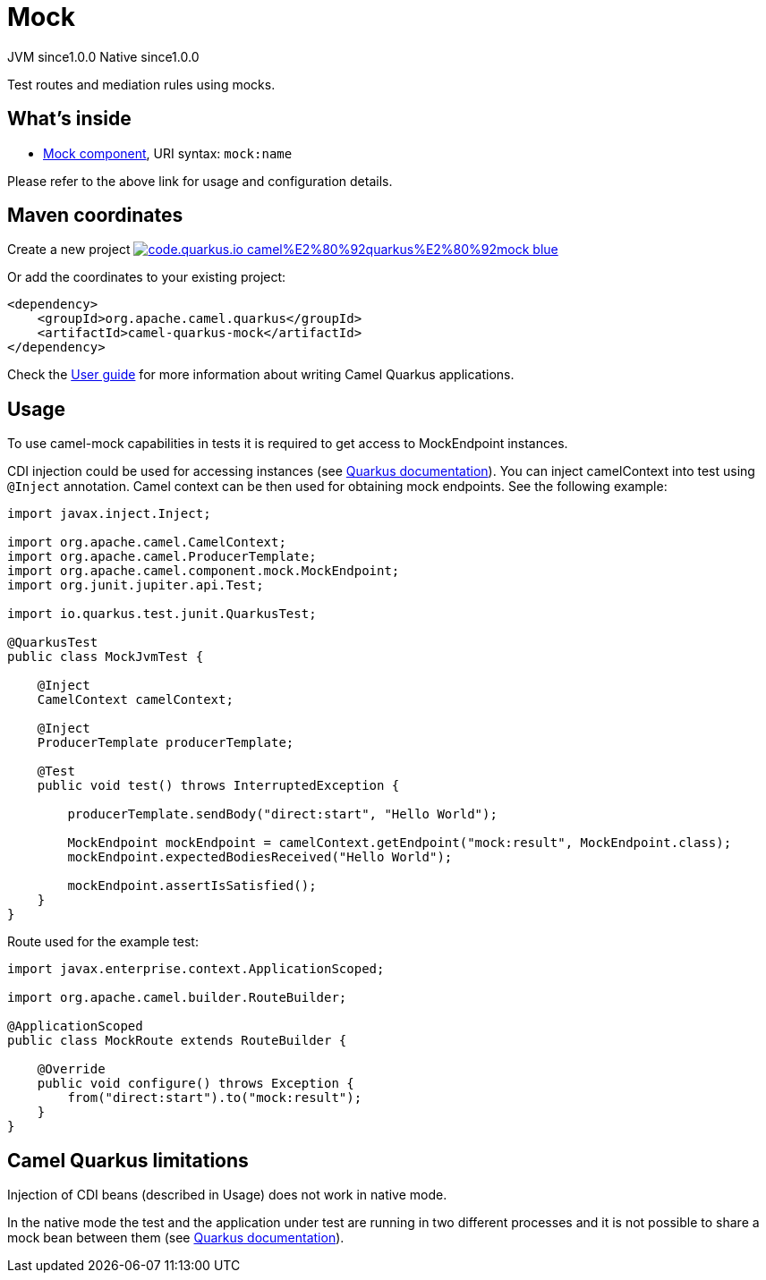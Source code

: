 // Do not edit directly!
// This file was generated by camel-quarkus-maven-plugin:update-extension-doc-page
= Mock
:page-aliases: extensions/mock.adoc
:linkattrs:
:cq-artifact-id: camel-quarkus-mock
:cq-native-supported: true
:cq-status: Stable
:cq-status-deprecation: Stable
:cq-description: Test routes and mediation rules using mocks.
:cq-deprecated: false
:cq-jvm-since: 1.0.0
:cq-native-since: 1.0.0

[.badges]
[.badge-key]##JVM since##[.badge-supported]##1.0.0## [.badge-key]##Native since##[.badge-supported]##1.0.0##

Test routes and mediation rules using mocks.

== What's inside

* xref:{cq-camel-components}::mock-component.adoc[Mock component], URI syntax: `mock:name`

Please refer to the above link for usage and configuration details.

== Maven coordinates

Create a new project image:https://img.shields.io/badge/code.quarkus.io-camel%E2%80%92quarkus%E2%80%92mock-blue.svg?logo=quarkus&logoColor=white&labelColor=3678db&color=e97826[link="https://code.quarkus.io/?extension-search=camel-quarkus-mock", window="_blank"]

Or add the coordinates to your existing project:

[source,xml]
----
<dependency>
    <groupId>org.apache.camel.quarkus</groupId>
    <artifactId>camel-quarkus-mock</artifactId>
</dependency>
----

Check the xref:user-guide/index.adoc[User guide] for more information about writing Camel Quarkus applications.

== Usage

To use camel-mock capabilities in tests it is required to get access to MockEndpoint instances.

CDI injection could be used for accessing instances (see https://quarkus.io/guides/getting-started-testing#injection-into-tests[Quarkus documentation]).
You can inject camelContext into test using `@Inject` annotation. Camel context can be then used for obtaining mock endpoints.
See the following example:

----
import javax.inject.Inject;

import org.apache.camel.CamelContext;
import org.apache.camel.ProducerTemplate;
import org.apache.camel.component.mock.MockEndpoint;
import org.junit.jupiter.api.Test;

import io.quarkus.test.junit.QuarkusTest;

@QuarkusTest
public class MockJvmTest {

    @Inject
    CamelContext camelContext;

    @Inject
    ProducerTemplate producerTemplate;

    @Test
    public void test() throws InterruptedException {

        producerTemplate.sendBody("direct:start", "Hello World");

        MockEndpoint mockEndpoint = camelContext.getEndpoint("mock:result", MockEndpoint.class);
        mockEndpoint.expectedBodiesReceived("Hello World");

        mockEndpoint.assertIsSatisfied();
    }
}
----
Route used for the example test:
----
import javax.enterprise.context.ApplicationScoped;

import org.apache.camel.builder.RouteBuilder;

@ApplicationScoped
public class MockRoute extends RouteBuilder {

    @Override
    public void configure() throws Exception {
        from("direct:start").to("mock:result");
    }
}
----


== Camel Quarkus limitations

Injection of CDI beans (described in Usage) does not work in native mode.

In the native mode the test and the application under test are running in two different processes and it is not possible
to share a mock bean between them (see https://quarkus.io/guides/getting-started-testing#native-executable-testing[Quarkus documentation]).

